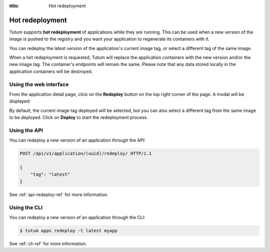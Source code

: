 :title: Hot redeployment

Hot redeployment
================

Tutum supports **hot redeployment** of applications while they are running.
This can be used when a new version of the image is pushed to the registry and you want your application
to regenerate its containers with it.

You can redeploy the latest version of the application's current image tag, or select a different tag of the same image.

When a hot redeployment is requested, Tutum will replace the application containers with the new version and/or the new image tag.
The container's endpoints will remain the same. Please note that any data stored locally in the application containers will
be destroyed.


Using the web interface
-----------------------

From the application detail page, click on the **Redeploy** button on the top right corner of the page. A modal
will be displayed:

.. image:: /_static/images/redeploy_modal.png
    :class: img-responsive img-thumbnail text-center

By default, the current image tag deployed will be selected, but you can also select a different tag from the same image to be deployed.
Click on **Deploy** to start the redeployment process.


Using the API
-------------

You can redeploy a new version of an application through the API:

.. sourcecode:: http

    POST /api/v1/application/(uuid)/redeploy/ HTTP/1.1

    {
        "tag": "latest"
    }

See :ref:`api-redeploy-ref` for more information.


Using the CLI
-------------

You can redeploy a new version of an application through the CLI:

.. sourcecode:: none

    $ tutum apps redeploy -t latest myapp

See :ref:`cli-ref` for more information.
